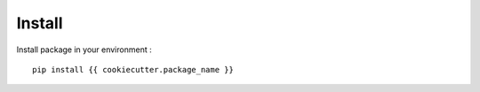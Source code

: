 .. _intro_install:

=======
Install
=======

Install package in your environment : ::

    pip install {{ cookiecutter.package_name }}

